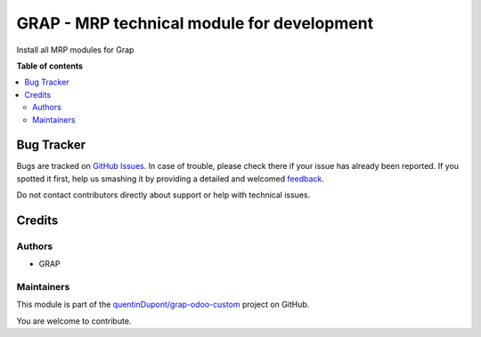 ===========================================
GRAP - MRP technical module for development
===========================================

.. !!!!!!!!!!!!!!!!!!!!!!!!!!!!!!!!!!!!!!!!!!!!!!!!!!!!
   !! This file is generated by oca-gen-addon-readme !!
   !! changes will be overwritten.                   !!
   !!!!!!!!!!!!!!!!!!!!!!!!!!!!!!!!!!!!!!!!!!!!!!!!!!!!

.. |badge1| image:: https://img.shields.io/badge/maturity-Beta-yellow.png
    :target: https://odoo-community.org/page/development-status
    :alt: Beta
.. |badge2| image:: https://img.shields.io/badge/licence-AGPL--3-blue.png
    :target: http://www.gnu.org/licenses/agpl-3.0-standalone.html
    :alt: License: AGPL-3
.. |badge3| image:: https://img.shields.io/badge/github-quentinDupont%2Fgrap--odoo--custom-lightgray.png?logo=github
    :target: https://github.com/quentinDupont/grap-odoo-custom/tree/12.0_MRP_Grap/grap_mrp_dev
    :alt: quentinDupont/grap-odoo-custom

|badge1| |badge2| |badge3| 

Install all MRP modules for Grap

**Table of contents**

.. contents::
   :local:

Bug Tracker
===========

Bugs are tracked on `GitHub Issues <https://github.com/quentinDupont/grap-odoo-custom/issues>`_.
In case of trouble, please check there if your issue has already been reported.
If you spotted it first, help us smashing it by providing a detailed and welcomed
`feedback <https://github.com/quentinDupont/grap-odoo-custom/issues/new?body=module:%20grap_mrp_dev%0Aversion:%2012.0_MRP_Grap%0A%0A**Steps%20to%20reproduce**%0A-%20...%0A%0A**Current%20behavior**%0A%0A**Expected%20behavior**>`_.

Do not contact contributors directly about support or help with technical issues.

Credits
=======

Authors
~~~~~~~

* GRAP

Maintainers
~~~~~~~~~~~

This module is part of the `quentinDupont/grap-odoo-custom <https://github.com/quentinDupont/grap-odoo-custom/tree/12.0_MRP_Grap/grap_mrp_dev>`_ project on GitHub.

You are welcome to contribute.
